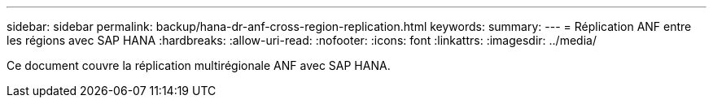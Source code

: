 ---
sidebar: sidebar 
permalink: backup/hana-dr-anf-cross-region-replication.html 
keywords:  
summary:  
---
= Réplication ANF entre les régions avec SAP HANA
:hardbreaks:
:allow-uri-read: 
:nofooter: 
:icons: font
:linkattrs: 
:imagesdir: ../media/


[role="lead"]
Ce document couvre la réplication multirégionale ANF avec SAP HANA.
